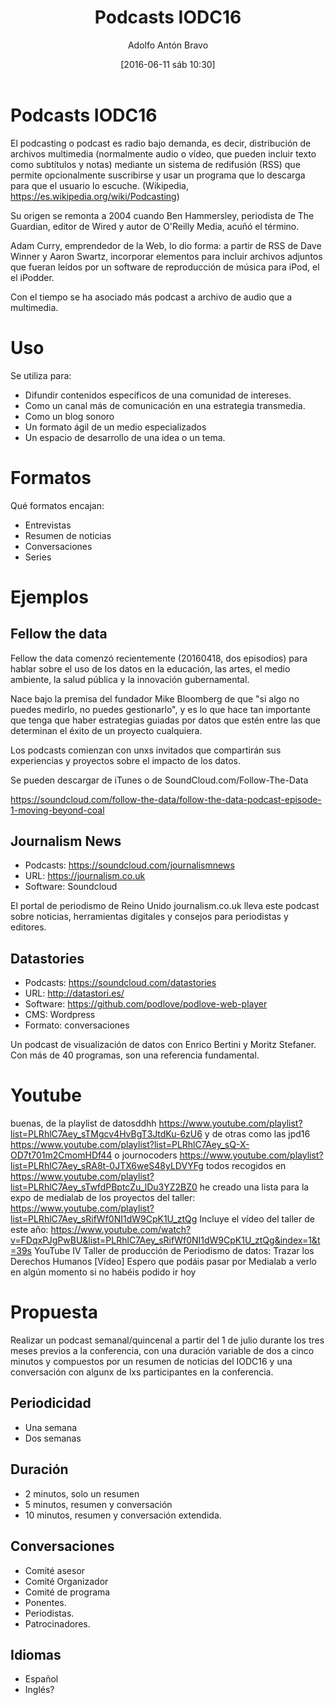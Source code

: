 #+CATEGORY: congreso, comunicación, evento
#+TAGS: podcast, audio, multimedia
#+DESCRIPTION: Propuesta de comunicación con Podcasts para IODC16
#+TITLE: Podcasts IODC16
#+DATE: [2016-06-11 sáb 10:30]
#+AUTHOR: Adolfo Antón Bravo
#+EMAIL: adolflow@infotics.es
#+OPTIONS: todo:nil pri:nil tags:nil ^:nil 

#+OPTIONS: reveal_center:t reveal_progress:t reveal_history:nil reveal_control:t
#+OPTIONS: reveal_mathjax:t reveal_rolling_links:t reveal_keyboard:t reveal_overview:t num:nil
#+OPTIONS: reveal_width:1200 reveal_height:800
#+OPTIONS: toc:nil
#+REVEAL_MARGIN: 0.1
#+REVEAL_MIN_SCALE: 0.5
#+REVEAL_MAX_SCALE: 2.5
#+REVEAL_TRANS: linear
#+REVEAL_THEME: sky
#+REVEAL_HLEVEL: 2
#+REVEAL_HEAD_PREAMBLE: <meta name="description" content="Org-Reveal Introduction.">
#+REVEAL_POSTAMBLE: <p> Creado por adolflow. </p>
#+REVEAL_PLUGINS: (highlight markdown notes)
#+REVEAL_EXTRA_CSS: file:///home/flow/Documentos/software/reveal.js/css/reveal.css
#+REVEAL_ROOT: file:///home/flow/Documentos/software/reveal.js/

* Podcasts IODC16
El podcasting o podcast es radio bajo demanda, es decir, distribución
de archivos multimedia (normalmente audio o vídeo, que pueden incluir
texto como subtítulos y notas) mediante un sistema de redifusión (RSS)
que permite opcionalmente suscribirse y usar un programa que lo
descarga para que el usuario lo escuche. (Wikipedia, https://es.wikipedia.org/wiki/Podcasting)

Su origen se remonta a 2004 cuando Ben Hammersley, periodista de The
Guardian, editor de Wired y autor de O'Reilly Media, acuñó el término.

Adam Curry, emprendedor de la Web, lo dio forma: a partir de RSS de
Dave Winner y Aaron Swartz, incorporar elementos para incluir archivos
adjuntos que fueran leídos por un software de reproducción de música
para iPod, el el iPodder.

Con el tiempo se ha asociado más podcast a archivo de audio que a
multimedia.

* Uso

Se utiliza para:
- Difundir contenidos específicos de una comunidad de intereses.
- Como un canal más de comunicación en una estrategia transmedia.
- Como un blog sonoro
- Un formato ágil de un medio especializados
- Un espacio de desarrollo de una idea o un tema.

* Formatos

Qué formatos encajan:

- Entrevistas
- Resumen de noticias
- Conversaciones
- Series

* Ejemplos

** Fellow the data
Fellow the data comenzó recientemente (20160418, dos episodios) para
hablar sobre el uso de los datos en la educación, las artes, el medio ambiente, la salud pública
y la innovación gubernamental.

Nace bajo la premisa del fundador Mike Bloomberg de que "si algo no puedes
medirlo, no puedes gestionarlo", y es lo que hace tan importante que
tenga que haber estrategias guiadas por datos que estén entre las que
determinan el éxito de un proyecto cualquiera.

Los podcasts comienzan con unxs invitados que compartirán sus
experiencias y proyectos sobre el impacto de los datos.

Se pueden descargar de iTunes o de SoundCloud.com/Follow-The-Data

https://soundcloud.com/follow-the-data/follow-the-data-podcast-episode-1-moving-beyond-coal

** Journalism News
- Podcasts: https://soundcloud.com/journalismnews
- URL: https://journalism.co.uk
- Software: Soundcloud

El portal de periodismo de Reino Unido journalism.co.uk lleva este
podcast sobre noticias, herramientas digitales y consejos para
periodistas y editores.

** Datastories
- Podcasts: https://soundcloud.com/datastories
- URL: http://datastori.es/
- Software: https://github.com/podlove/podlove-web-player
- CMS: Wordpress
- Formato: conversaciones

Un podcast de visualización de datos con Enrico Bertini y Moritz
Stefaner. Con más de 40 programas, son una referencia fundamental.

* Youtube
buenas, de la playlist de datosddhh
 https://www.youtube.com/playlist?list=PLRhlC7Aey_sTMgcv4HvBgT3JtdKu-6zU6
 y de otras como las jpd16 https://www.youtube.com/playlist?list=PLRhlC7Aey_sQ-X-OD7t701m2CmomHDf44
 o journocoders
 https://www.youtube.com/playlist?list=PLRhlC7Aey_sRA8t-0JTX6weS48yLDVYFg
 todos recogidos en https://www.youtube.com/playlist?list=PLRhlC7Aey_sTwfdPBptcZu_lDu3YZ2BZ0
 he creado una lista para la expo de medialab de los proyectos del taller: https://www.youtube.com/playlist?list=PLRhlC7Aey_sRifWf0NI1dW9CpK1U_ztQg
 Incluye el vídeo del taller de este año: https://www.youtube.com/watch?v=FDqxPJgPwBU&list=PLRhlC7Aey_sRifWf0NI1dW9CpK1U_ztQg&index=1&t=39s
YouTube
IV Taller de producción de Periodismo de datos: Trazar los Derechos Humanos
[Vídeo]
 Espero que podáis pasar por Medialab a verlo en algún momento si no habéis podido ir hoy


* Propuesta

Realizar un podcast semanal/quincenal a partir del 1 de julio durante
los tres meses previos a la conferencia, con una duración variable de
dos a cinco minutos y compuestos por un resumen de noticias del IODC16
y una conversación con algunx de lxs participantes en la conferencia.

** Periodicidad
- Una semana
- Dos semanas
** Duración

- 2 minutos, solo un resumen
- 5 minutos, resumen y conversación
- 10 minutos, resumen y conversación extendida.

** Conversaciones

- Comité asesor
- Comité Organizador
- Comité de programa
- Ponentes.
- Periodistas.
- Patrocinadores.

** Idiomas
- Español
- Inglés?

